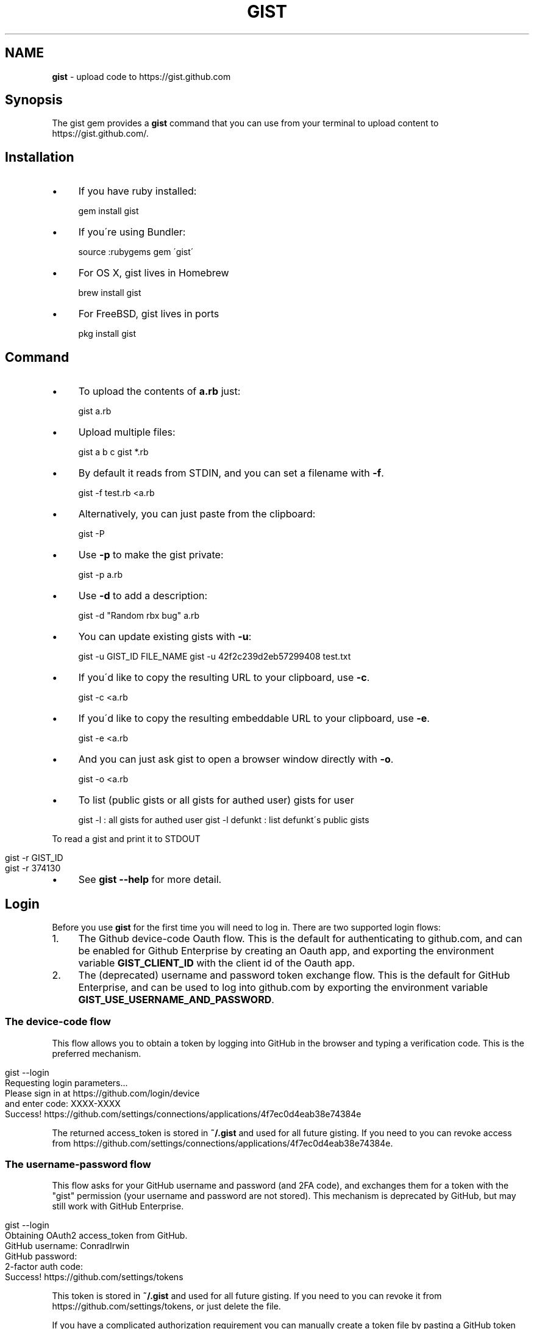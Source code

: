 .\" generated with Ronn/v0.7.3
.\" http://github.com/rtomayko/ronn/tree/0.7.3
.
.TH "GIST" "1" "August 2020" "" "Gist manual"
.
.SH "NAME"
\fBgist\fR \- upload code to https://gist\.github\.com
.
.SH "Synopsis"
The gist gem provides a \fBgist\fR command that you can use from your terminal to upload content to https://gist\.github\.com/\.
.
.SH "Installation"
.
.IP "\(bu" 4
If you have ruby installed:
.
.IP
gem install gist
.
.IP "\(bu" 4
If you\'re using Bundler:
.
.IP
source :rubygems gem \'gist\'
.
.IP "\(bu" 4
For OS X, gist lives in Homebrew
.
.IP
brew install gist
.
.IP "\(bu" 4
For FreeBSD, gist lives in ports
.
.IP
pkg install gist
.
.IP "" 0
.
.SH "Command"
.
.IP "\(bu" 4
To upload the contents of \fBa\.rb\fR just:
.
.IP
gist a\.rb
.
.IP "\(bu" 4
Upload multiple files:
.
.IP
gist a b c gist *\.rb
.
.IP "\(bu" 4
By default it reads from STDIN, and you can set a filename with \fB\-f\fR\.
.
.IP
gist \-f test\.rb <a\.rb
.
.IP "\(bu" 4
Alternatively, you can just paste from the clipboard:
.
.IP
gist \-P
.
.IP "\(bu" 4
Use \fB\-p\fR to make the gist private:
.
.IP
gist \-p a\.rb
.
.IP "\(bu" 4
Use \fB\-d\fR to add a description:
.
.IP
gist \-d "Random rbx bug" a\.rb
.
.IP "\(bu" 4
You can update existing gists with \fB\-u\fR:
.
.IP
gist \-u GIST_ID FILE_NAME gist \-u 42f2c239d2eb57299408 test\.txt
.
.IP "\(bu" 4
If you\'d like to copy the resulting URL to your clipboard, use \fB\-c\fR\.
.
.IP
gist \-c <a\.rb
.
.IP "\(bu" 4
If you\'d like to copy the resulting embeddable URL to your clipboard, use \fB\-e\fR\.
.
.IP
gist \-e <a\.rb
.
.IP "\(bu" 4
And you can just ask gist to open a browser window directly with \fB\-o\fR\.
.
.IP
gist \-o <a\.rb
.
.IP "\(bu" 4
To list (public gists or all gists for authed user) gists for user
.
.IP
gist \-l : all gists for authed user gist \-l defunkt : list defunkt\'s public gists
.
.IP "" 0
.
.P
To read a gist and print it to STDOUT
.
.IP "" 4
.
.nf

gist \-r GIST_ID
gist \-r 374130
.
.fi
.
.IP "" 0
.
.IP "\(bu" 4
See \fBgist \-\-help\fR for more detail\.
.
.IP "" 0
.
.SH "Login"
Before you use \fBgist\fR for the first time you will need to log in\. There are two supported login flows:
.
.IP "1." 4
The Github device\-code Oauth flow\. This is the default for authenticating to github\.com, and can be enabled for Github Enterprise by creating an Oauth app, and exporting the environment variable \fBGIST_CLIENT_ID\fR with the client id of the Oauth app\.
.
.IP "2." 4
The (deprecated) username and password token exchange flow\. This is the default for GitHub Enterprise, and can be used to log into github\.com by exporting the environment variable \fBGIST_USE_USERNAME_AND_PASSWORD\fR\.
.
.IP "" 0
.
.SS "The device\-code flow"
This flow allows you to obtain a token by logging into GitHub in the browser and typing a verification code\. This is the preferred mechanism\.
.
.IP "" 4
.
.nf

gist \-\-login
Requesting login parameters\.\.\.
Please sign in at https://github\.com/login/device
  and enter code: XXXX\-XXXX
Success! https://github\.com/settings/connections/applications/4f7ec0d4eab38e74384e
.
.fi
.
.IP "" 0
.
.P
The returned access_token is stored in \fB~/\.gist\fR and used for all future gisting\. If you need to you can revoke access from https://github\.com/settings/connections/applications/4f7ec0d4eab38e74384e\.
.
.SS "The username\-password flow"
This flow asks for your GitHub username and password (and 2FA code), and exchanges them for a token with the "gist" permission (your username and password are not stored)\. This mechanism is deprecated by GitHub, but may still work with GitHub Enterprise\.
.
.IP "" 4
.
.nf

gist \-\-login
Obtaining OAuth2 access_token from GitHub\.
GitHub username: ConradIrwin
GitHub password:
2\-factor auth code:
Success! https://github\.com/settings/tokens
.
.fi
.
.IP "" 0
.
.P
This token is stored in \fB~/\.gist\fR and used for all future gisting\. If you need to you can revoke it from https://github\.com/settings/tokens, or just delete the file\.
.
.P
If you have a complicated authorization requirement you can manually create a token file by pasting a GitHub token with \fBgist\fR scope (and maybe the \fBuser:email\fR for GitHub Enterprise) into a file called \fB~/\.gist\fR\. You can create one from https://github\.com/settings/tokens
.
.P
This file should contain only the token (~40 hex characters), and to make it easier to edit, can optionally have a final newline (\fB\en\fR or \fB\er\en\fR)\.
.
.P
For example, one way to create this file would be to run:
.
.IP "" 4
.
.nf

(umask 0077 && echo MY_SECRET_TOKEN > ~/\.gist)
.
.fi
.
.IP "" 0
.
.P
The \fBumask\fR ensures that the file is only accessible from your user account\.
.
.SS "GitHub Enterprise"
If you\'d like \fBgist\fR to use your locally installed GitHub Enterprise \fIhttps://enterprise\.github\.com/\fR, you need to export the \fBGITHUB_URL\fR environment variable (usually done in your \fB~/\.bashrc\fR)\.
.
.IP "" 4
.
.nf

export GITHUB_URL=http://github\.internal\.example\.com/
.
.fi
.
.IP "" 0
.
.P
Once you\'ve done this and restarted your terminal (or run \fBsource ~/\.bashrc\fR), gist will automatically use GitHub Enterprise instead of the public github\.com
.
.P
Your token for GitHub Enterprise will be stored in \fB\.gist\.<protocol>\.<server\.name>[\.<port>]\fR (e\.g\. \fB~/\.gist\.http\.github\.internal\.example\.com\fR for the GITHUB_URL example above) instead of \fB~/\.gist\fR\.
.
.P
If you have multiple servers or use Enterprise and public GitHub often, you can work around this by creating scripts that set the env var and then run \fBgist\fR\. Keep in mind that to use the public GitHub you must unset the env var\. Just setting it to the public URL will not work\. Use \fBunset GITHUB_URL\fR
.
.SS "Token file format"
If you cannot use passwords, as most Enterprise installations do, you can generate the token via the web interface and then simply save the string in the correct file\. Avoid line breaks or you might see: \fB$ gist \-l Error: Bad credentials\fR
.
.TP
You can also use Gist as a library from inside your ruby code:
.
.IP
Gist\.gist("Look\.at(:my => \'awesome\')\.code")
.
.P
If you need more advanced features you can also pass:
.
.IP "\(bu" 4
\fB:access_token\fR to authenticate using OAuth2 (default is `File\.read("~/\.gist"))\.
.
.IP "\(bu" 4
\fB:filename\fR to change the syntax highlighting (default is \fBa\.rb\fR)\.
.
.IP "\(bu" 4
\fB:public\fR if you want your gist to have a guessable url\.
.
.IP "\(bu" 4
\fB:description\fR to add a description to your gist\.
.
.IP "\(bu" 4
\fB:update\fR to update an existing gist (can be a URL or an id)\.
.
.IP "\(bu" 4
\fB:copy\fR to copy the resulting URL to the clipboard (default is false)\.
.
.IP "\(bu" 4
\fB:open\fR to open the resulting URL in a browser (default is false)\.
.
.IP "" 0
.
.P
NOTE: The access_token must have the \fBgist\fR scope and may also require the \fBuser:email\fR scope\.
.
.IP "\(bu" 4
If you want to upload multiple files in the same gist, you can:
.
.IP
Gist\.multi_gist("a\.rb" => "Foo\.bar", "a\.py" => "Foo\.bar")
.
.IP "\(bu" 4
If you\'d rather use gist\'s builtin access_token, then you can force the user to obtain one by calling:
.
.IP
Gist\.login!
.
.IP "\(bu" 4
This will take them through the process of obtaining an OAuth2 token, and storing it in \fB~/\.gist\fR, where it can later be read by \fBGist\.gist\fR
.
.IP "" 0
.
.SH "Configuration"
.
.IP "\(bu" 4
If you\'d like \fB\-o\fR or \fB\-c\fR to be the default when you use the gist executable, add an alias to your \fB~/\.bashrc\fR (or equivalent)\. For example:
.
.IP
alias gist=\'gist \-c\'
.
.IP "\(bu" 4
If you\'d prefer gist to open a different browser, then you can export the BROWSER environment variable:
.
.IP
export BROWSER=google\-chrome
.
.IP "" 0
.
.P
If clipboard or browser integration don\'t work on your platform, please file a bug or (more ideally) a pull request\.
.
.P
If you need to use an HTTP proxy to access the internet, export the \fBHTTP_PROXY\fR or \fBhttp_proxy\fR environment variable and gist will use it\.
.
.SH "Meta\-fu"
Thanks to @defunkt and @indirect for writing and maintaining versions 1 through 3\. Thanks to @rking and @ConradIrwin for maintaining version 4\.
.
.P
Licensed under the MIT license\. Bug\-reports, and pull requests are welcome\.
